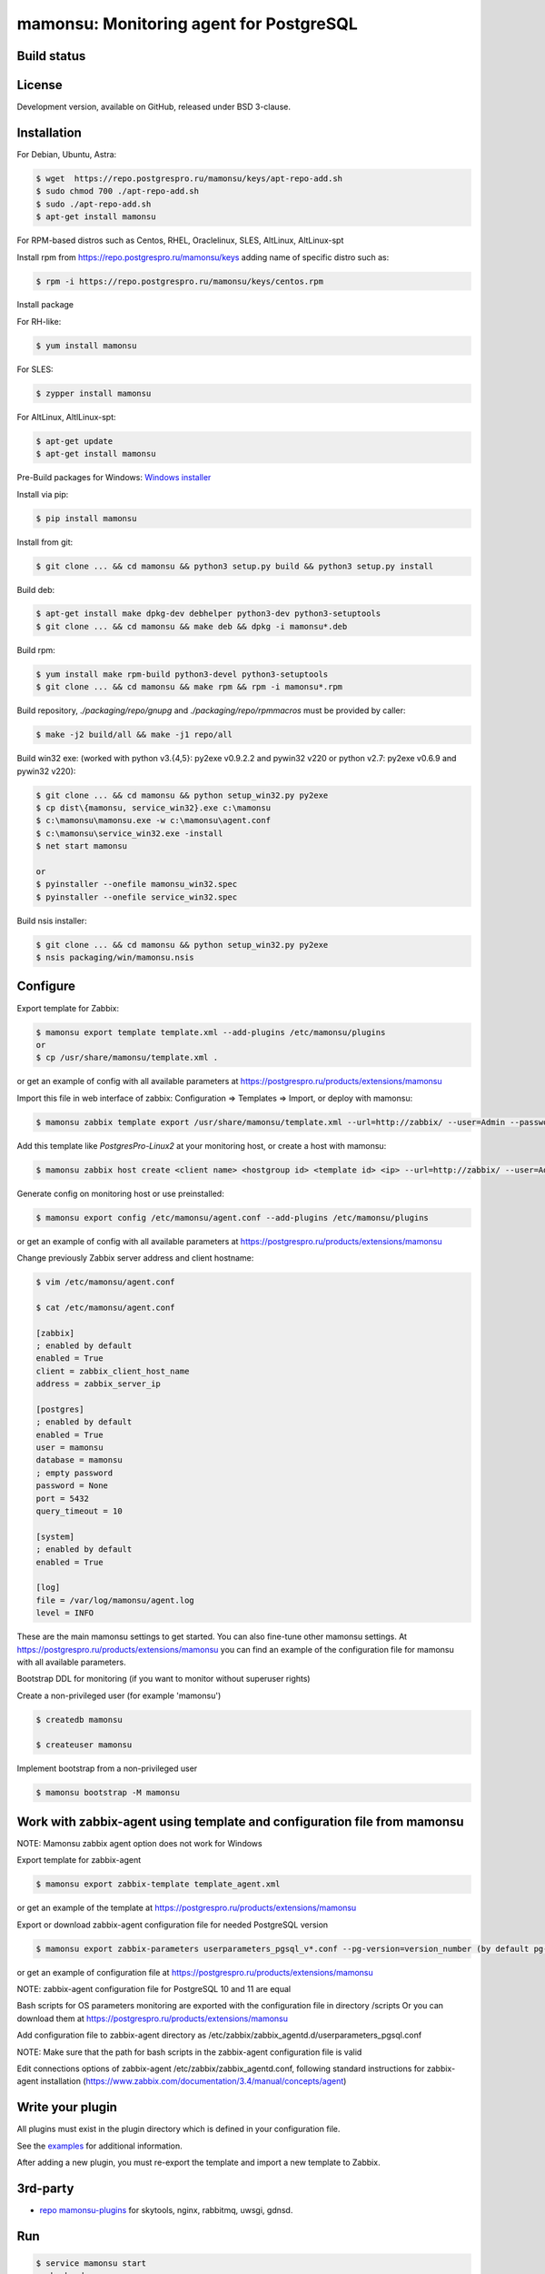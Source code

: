 ****************************************
mamonsu: Monitoring agent for PostgreSQL
****************************************

============
Build status
============
.. image:: https://travis-ci.org/postgrespro/mamonsu.svg?branch=master
    :target: https://travis-ci.org/postgrespro/mamonsu

========
License
========

Development version, available on GitHub, released under BSD 3-clause.

============
Installation
============

For Debian, Ubuntu, Astra:

.. code-block:: bash

    $ wget  https://repo.postgrespro.ru/mamonsu/keys/apt-repo-add.sh
    $ sudo chmod 700 ./apt-repo-add.sh
    $ sudo ./apt-repo-add.sh
    $ apt-get install mamonsu


For RPM-based distros such as Centos, RHEL, Oraclelinux, SLES, AltLinux, AltLinux-spt

Install rpm from https://repo.postgrespro.ru/mamonsu/keys  adding name of specific distro such as:

.. code-block:: bash

    $ rpm -i https://repo.postgrespro.ru/mamonsu/keys/centos.rpm

Install package

For RH-like:

.. code-block:: bash

   $ yum install mamonsu

For SLES:

.. code-block:: bash

   $ zypper install mamonsu

For AltLinux, AltlLinux-spt:

.. code-block:: bash

   $ apt-get update
   $ apt-get install mamonsu

Pre-Build packages for Windows: `Windows installer <https://repo.postgrespro.ru/mamonsu/win/>`_

Install via pip:

.. code-block:: bash

    $ pip install mamonsu

Install from git:

.. code-block:: bash

    $ git clone ... && cd mamonsu && python3 setup.py build && python3 setup.py install

Build deb:

.. code-block:: bash

    $ apt-get install make dpkg-dev debhelper python3-dev python3-setuptools
    $ git clone ... && cd mamonsu && make deb && dpkg -i mamonsu*.deb

Build rpm:

.. code-block:: bash

    $ yum install make rpm-build python3-devel python3-setuptools
    $ git clone ... && cd mamonsu && make rpm && rpm -i mamonsu*.rpm

Build repository, `./packaging/repo/gnupg` and `./packaging/repo/rpmmacros` must be provided by caller:

.. code-block:: bash

    $ make -j2 build/all && make -j1 repo/all

Build win32 exe: (worked with python v3.{4,5}: py2exe v0.9.2.2 and pywin32 v220 or python v2.7: py2exe v0.6.9 and pywin32 v220):


.. code-block:: bash

    $ git clone ... && cd mamonsu && python setup_win32.py py2exe
    $ cp dist\{mamonsu, service_win32}.exe c:\mamonsu
    $ c:\mamonsu\mamonsu.exe -w c:\mamonsu\agent.conf
    $ c:\mamonsu\service_win32.exe -install
    $ net start mamonsu

    or
    $ pyinstaller --onefile mamonsu_win32.spec
    $ pyinstaller --onefile service_win32.spec

Build nsis installer:

.. code-block:: bash

    $ git clone ... && cd mamonsu && python setup_win32.py py2exe
    $ nsis packaging/win/mamonsu.nsis

==========
Configure
==========

Export template for Zabbix:

.. code-block:: bash

    $ mamonsu export template template.xml --add-plugins /etc/mamonsu/plugins
    or
    $ cp /usr/share/mamonsu/template.xml .

or get an example of config with all available parameters at https://postgrespro.ru/products/extensions/mamonsu

Import this file in web interface of zabbix: Configuration => Templates => Import, or deploy with mamonsu:

.. code-block:: bash

    $ mamonsu zabbix template export /usr/share/mamonsu/template.xml --url=http://zabbix/ --user=Admin --password=zabbix

Add this template like `PostgresPro-Linux2` at your monitoring host, or create a host with mamonsu:

.. code-block:: bash

    $ mamonsu zabbix host create <client name> <hostgroup id> <template id> <ip> --url=http://zabbix/ --user=Admin --password=zabbix

Generate config on monitoring host or use preinstalled:

.. code-block:: bash

    $ mamonsu export config /etc/mamonsu/agent.conf --add-plugins /etc/mamonsu/plugins

or get an example of config with all available parameters at https://postgrespro.ru/products/extensions/mamonsu

Change previously Zabbix server address and client hostname:

.. code-block:: bash

    $ vim /etc/mamonsu/agent.conf

    $ cat /etc/mamonsu/agent.conf

    [zabbix]
    ; enabled by default
    enabled = True
    client = zabbix_client_host_name
    address = zabbix_server_ip

    [postgres]
    ; enabled by default
    enabled = True
    user = mamonsu
    database = mamonsu
    ; empty password
    password = None
    port = 5432
    query_timeout = 10

    [system]
    ; enabled by default
    enabled = True

    [log]
    file = /var/log/mamonsu/agent.log
    level = INFO

These are the main mamonsu settings to get started. You can also fine-tune other mamonsu settings.
At https://postgrespro.ru/products/extensions/mamonsu you can find an example of the configuration file for mamonsu
with all available parameters.

Bootstrap DDL for monitoring (if you want to monitor without superuser rights)

Create a non-privileged user (for example 'mamonsu')

.. code-block:: bash

    $ createdb mamonsu

    $ createuser mamonsu

Implement bootstrap from a non-privileged user

.. code-block:: bash

    $ mamonsu bootstrap -M mamonsu

==========================================================================
Work with zabbix-agent using template and configuration file from mamonsu
==========================================================================
NOTE: Mamonsu zabbix agent option does not work for Windows

Export template for zabbix-agent

.. code-block:: bash

    $ mamonsu export zabbix-template template_agent.xml

or get an example of the template at https://postgrespro.ru/products/extensions/mamonsu

Export or download zabbix-agent configuration file for needed PostgreSQL version

.. code-block:: bash

    $ mamonsu export zabbix-parameters userparameters_pgsql_v*.conf --pg-version=version_number (by default pg-version=10)

or get an example of configuration file at https://postgrespro.ru/products/extensions/mamonsu

NOTE: zabbix-agent configuration file for PostgreSQL 10 and 11 are equal

Bash scripts for OS parameters monitoring are exported with the configuration file in directory /scripts
Or you can download them  at https://postgrespro.ru/products/extensions/mamonsu

Add configuration file to zabbix-agent directory as /etc/zabbix/zabbix_agentd.d/userparameters_pgsql.conf

NOTE: Make sure that the path for bash scripts in the zabbix-agent configuration file is valid

Edit connections options of zabbix-agent /etc/zabbix/zabbix_agentd.conf, following standard instructions for zabbix-agent installation (https://www.zabbix.com/documentation/3.4/manual/concepts/agent)

==================
Write your plugin
==================

All plugins must exist in the plugin directory which is defined in your configuration file.

See the `examples <https://github.com/postgrespro/mamonsu/tree/master/examples>`_ for additional information.

After adding a new plugin, you must re-export the template and import a new template to Zabbix.

=========
3rd-party
=========

* `repo mamonsu-plugins <https://github.com/tarabanton/mamonsu-plugins>`_ for skytools, nginx, rabbitmq, uwsgi, gdnsd.

====
Run
====

.. code-block:: bash

    $ service mamonsu start
    or by hand:
    $ mamonsu -d -a /etc/mamonsu/plugins -c /etc/mamonsu/agent.conf -p /var/run/mamonsu.pid

====================
Metrics:  PostgreSQL
====================

.. code-block:: bash

    'PostgreSQL: ping': pgsql.ping[]
    'PostgreSQL: service uptime': pgsql.uptime[]
    'PostgreSQL: cache hit ratio': pgsql.cache[hit]
    'PostgreSQL: number of total connections': pgsql.connections[total]
    'PostgreSQL: number of waiting connections': pgsql.connections[waiting]
    'PostgreSQL: number of active connections': pgsql.connections[active]
    'PostgreSQL: number of idle connections': pgsql.connections[idle]
    'PostgreSQL: number of idle in transactions connections': pgsql.connections[idle_in_transaction]
    'PostgreSQL: number of idle in transactions aborted connections': pgsql.connections[idle_in_transaction_aborted]
    'PostgreSQL: number of fastpath frunction call connections': pgsql.connections[fastpath_function_call]
    'PostgreSQL: number of disabled connections': pgsql.connections[disabled]
    'PostgreSQL: number of max connections': pgsql.connections[max_connections]
    'PostgreSQL: count files in archive_status need to archive': pgsql.archive_command[count_files_to_archive]
    'PostgreSQL: size of files need to archive': pgsql.archive_command[size_files_to_archive]
    'PostgreSQL: count archived files': pgsql.archive_command[archived_files]
    'PostgreSQL: count attempts to archive files': pgsql.archive_command[failed_trying_to_archive]
    'PostgreSQL: checkpoint by timeout (in hour)': pgsql.checkpoint[count_timed]
    'PostgreSQL: checkpoint by wal (in hour)': pgsql.checkpoint[count_wal]
    'PostgreSQL: checkpoint write time': pgsql.checkpoint[write_time]
    'PostgreSQL: checkpoint sync time': pgsql.checkpoint[checkpoint_sync_time]
    'PostgreSQL: shared buffer dirty size': pgsql.buffers[dirty]
    'PostgreSQL: shared buffer size': pgsql.buffers[size]
    'PostgreSQL: shared buffer twice used size': pgsql.buffers[twice_used]
    'PostgreSQL bgwriter: buffers written during checkpoints': pgsql.bgwriter[buffers_checkpoint]
    'PostgreSQL bgwriter: buffers written': pgsql.bgwriter[buffers_clean]
    'PostgreSQL bgwriter: number of bgwriter stopped by max write count': pgsql.bgwriter[maxwritten_clean]
    'PostgreSQL bgwriter: buffers written directly by a backend': pgsql.bgwriter[buffers_backend]
    'PostgreSQL bgwriter: times a backend execute its own fsync': pgsql.bgwriter[buffers_backend_fsync]
    'PostgreSQL bgwriter: buffers allocated': pgsql.bgwriter[buffers_alloc]
    'PostgreSQL: count of autovacuum workers': pgsql.autovacumm.count[]
    'PostgreSQL: transactions total': pgsql.transactions[total]
    'PostgreSQL: blocks hit': pgsql.blocks[hit]
    'PostgreSQL: blocks read': pgsql.blocks[read]
    'PostgreSQL event: conflicts': pgsql.events[conflicts]
    'PostgreSQL event: deadlocks': pgsql.events[deadlocks]
    'PostgreSQL event: rollbacks': pgsql.events[xact_rollback]
    'PostgreSQL event: checksum_failures': pgsql.events[checksum_failures]
    'PostgreSQL temp: bytes written': pgsql.temp[bytes]
    'PostgreSQL temp: files created': pgsql.temp[files]
    'PostgreSQL tuples: deleted': pgsql.tuples[deleted]
    'PostgreSQL tuples: fetched': pgsql.tuples[fetched]
    'PostgreSQL tuples: inserted': pgsql.tuples[inserted]
    'PostgreSQL tuples: returned': pgsql.tuples[returned]
    'PostgreSQL tuples: updated': pgsql.tuples[updated]
    'PostgreSQL: streaming replication lag in seconds': pgsql.replication_lag[sec]
    'PostgreSQL: wal write speed': pgsql.wal.write[]
    'PostgreSQL: count of xlog files': pgsql.wal.count[]
    'PostgreSQL statements: read bytes/s': pgsql.stat[read_bytes]
    'PostgreSQL statements: write bytes/s': pgsql.stat[write_bytes]
    'PostgreSQL statements: dirty bytes/s': pgsql.stat[dirty_bytes]
    'PostgreSQL statements: read io time': pgsql.stat[read_time]
    'PostgreSQL statements: write io time': pgsql.stat[write_time]
    'PostgreSQL statements: other (mostly cpu) time': pgsql.stat[other_time]
    'PostgreSQL locks: Read only queries': pgsql.pg_locks[accessshare]
    'PostgreSQL locks: SELECT FOR SHARE and SELECT FOR UPDATE': pgsql.pg_locks[rowshare]
    'PostgreSQL locks: Write queries': pgsql.pg_locks[rowexclusive]
    'PostgreSQL locks: VACUUM, ANALYZE, CREATE INDEX CONCURRENTLY': pgsql.pg_locks[shareupdateexclusive]
    'PostgreSQL locks: CREATE INDEX': pgsql.pg_locks[share]
    'PostgreSQL locks: Locks from application': pgsql.pg_locks[sharerowexclusive]
    'PostgreSQL locks: Locks from application or some operation on system catalogs': pgsql.pg_locks[exclusive]
    'PostgreSQL locks: ALTER TABLE, DROP TABLE, TRUNCATE, REINDEX, CLUSTER, VACUUM FULL, LOCK TABLE': pgsql.pg_locks[accessexclusive]
    'PostgreSQL oldest transaction running time': pgsql.oldest[transaction_time]
    'PostgreSQL age of oldest xid': pgsql.oldest[xid_age]
    'PostgreSQL waits: Lightweight locks': pgsql.all_lock[lwlock]
    'PostgreSQL waits: Heavyweight locks': pgsql.all_lock[hwlock]
    'PostgreSQL waits: Buffer locks': pgsql.all_lock[buffer]
    'PostgreSQL waits: lock on a relation': pgsql.hwlock[relation]
    'PostgreSQL waits: extend a relation': pgsql.hwlock[extend]
    'PostgreSQL waits: lock on a tuple': pgsql.hwlock[tuple]
    'PostgreSQL waits: transaction to finish': pgsql.hwlock[transactionid]
    'PostgreSQL waits: virtual xid lock': pgsql.hwlock[virtualxid]
    'PostgreSQL waits: speculative insertion lock': pgsql.hwlock[speculative_token]
    'PostgreSQL waits: lock on database object': pgsql.hwlock[object]
    'PostgreSQL waits: userlock': pgsql.hwlock[userlock]
    'PostgreSQL waits: advisory user lock': pgsql.hwlock[advisory]
    'PostgreSQL waits: XID access': pgsql.lwlock[xid]
    'PostgreSQL waits: WAL access': pgsql.lwlock[wal]
    'PostgreSQL waits: CLOG access': pgsql.lwlock[clog]
    'PostgreSQL waits: Replication Locks': pgsql.lwlock[replication]
    'PostgreSQL waits: Buffer operations': pgsql.lwlock[buffer]
    'PostgreSQL waits: Other operations': pgsql.lwlock[other]
    'PostgreSQL: number of prepared transactions': 'pgsql.prepared.count'
    'PostgreSQL: oldest prepared transaction running time in sec': 'pgsql.prepared.oldest'
    'PostgreSQL: number of PostgreSQL parent pid children': pgsql.count_all_pids[]
    'PostgreSQL: number of pids which private anonymous memory exceeds private_anon_mem_threshold': pgsql.memory_leak_diagnostic.count_diff[]
    'PostgreSQL: number of pids which private anonymous memory exceeds exceeds private_anon_mem_threshold, text of message': pgsql.memory_leak_diagnostic.msg_text[]
    'PostgreSQL: time elapsed between flushing recent WAL locally and receiving notification that this standby server has written and flushed it': pgsql.replication.flush_lag
    'PostgreSQL: time elapsed between flushing recent WAL locally and receiving notification that this standby server has written, flushed and applied': pgsql.replication.replay_lag
    'PostgreSQL: time elapsed between flushing recent WAL locally and receiving notification that this standby server has written it': pgsql.replication.write_lag
    'PostgreSQL: delta of total lag for {#APPLICATION_NAME}': pgsql.replication.total_lag
    'PostgreSQL: count non-active replication slots': pgsql.replication.non_active_slots

    'Pg_probackup dir {#BACKUPDIR}: size': pg_probackup.dir.size[{#BACKUPDIR}]
    'Pg_probackup dir {#BACKUPDIR}/backups: size': pg_probackup.dir.size[{#BACKUPDIR}/backups]
    'Pg_probackup dir {#BACKUPDIR}/wal: size': pg_probackup.dir.size[{#BACKUPDIR}/wal]
    'Pg_probackup dir {#BACKUPDIR}: duration full backup': pg_probackup.dir.duration_full[{#BACKUPDIR}]
    'Pg_probackup dir {#BACKUPDIR}: duration incremental backup': pg_probackup.dir.duration_inc[{#BACKUPDIR}]
    'Pg_probackup dir {#BACKUPDIR}: start time backup': pg_probackup.dir.start_time_backup[{#BACKUPDIR}]
    'Pg_probackup dir {#BACKUPDIR}: end time backup': pg_probackup.dir.end_time_backup[{#BACKUPDIR}]
    'Pg_probackup dir {#BACKUPDIR}: mode': pg_probackup.dir.mode_backup[{#BACKUPDIR}]
    'Pg_probackup dir {#BACKUPDIR}: status': pg_probackup.dir.status_backup[{#BACKUPDIR}]
    'Pg_probackup dir {#BACKUPDIR}: error': pg_probackup.dir.error[{#BACKUPDIR}]
    'Relation size: {#RELATIONNAME}':  pgsql.relation.size[{#RELATIONNAME}]
    'Database {#DATABASE}: size': pgsql.database.size[{#DATABASE}]
    'Count of bloating tables in database: {#DATABASE}': pgsql.database.bloating_tables[{#DATABASE}]
    'Max age (datfrozenxid) in: {#DATABASE}': pgsql.database.bloating_tables[{#DATABASE}]


=====================
Metrics: Linux system
=====================

.. code-block:: bash

    'System uptime': system.uptime[]
    'System load average over 1 minute': system.la[1]
    'Processes: in state running': system.processes[running]
    'Processes: in state blocked': system.processes[blocked]
    'Processes: forkrate': system.processes[forkrate]
    'Opened files': system.open_files[]
    'CPU time spent by normal programs and daemons': system.cpu[user]
    'CPU time spent by nice(1)d programs': system.cpu[nice]
    'CPU time spent by the kernel in system activities': system.cpu[system]
    'CPU time spent by Idle CPU time': system.cpu[idle]
    'CPU time spent waiting for I/O operations': system.cpu[iowait]
    'CPU time spent handling interrupts': system.cpu[irq]
    'CPU time spent handling batched interrupts': system.cpu[softirq]
    'Block devices: read requests': system.disk.all_read[]
    'Block devices: write requests': system.disk.all_write[]
    'Apps: User-space applications': system.memory[apps]
    'Buffers: Block device cache and dirty': system.memory[buffers]
    'Swap: Swap space used': system.memory[swap]
    'Cached: Parked file data (file content) cache': system.memory[cached]
    'Free: Wasted memory': system.memory[unused]
    'Slab: Kernel used memory (inode cache)': system.memory[slab]
    'SwapCached: Fetched unmod yet swap pages': system.memory[swap_cache]
    'PageTables: Map bt virtual and physical': system.memory[page_tables]
    'VMallocUsed: vmaloc() allocated by kernel': system.memory[vmalloc_used]
    'Committed_AS: Total committed memory': system.memory[committed]
    'Mapped: All mmap()ed pages': system.memory[mapped]
    'Active: Memory recently used': system.memory[active]
    'Inactive: Memory not currently used': system.memory[inactive]

    'Mount point {#MOUNTPOINT}: used': system.vfs.used[{#MOUNTPOINT}]
    'Mount point {#MOUNTPOINT}: free' system.vfs.free[{#MOUNTPOINT}]
    'Mount point {#MOUNTPOINT}: free in percents': system.vfs.percent_free[{#MOUNTPOINT}]
    'Mount point {#MOUNTPOINT}: free inodes in percent': system.vfs.percent_inode_free[{#MOUNTPOINT}]
    'Block device {#BLOCKDEVICE}: utilization': system.disk.utilization[{#BLOCKDEVICE}]
    'Block device {#BLOCKDEVICE}: read operations': system.disk.read[{#BLOCKDEVICE}]
    'Block device {#BLOCKDEVICE}: write operations': system.disk.write[{#BLOCKDEVICE}]
    'Block device {#BLOCKDEVICE}: read byte/s': system.disk.read_b[{#BLOCKDEVICE}]
    'Block device {#BLOCKDEVICE}: write byte/s': system.disk.write_b[{#BLOCKDEVICE}]
    'Net device {#NETDEVICE}: RX bytes/s': system.net.rx_bytes[{#NETDEVICE}]
    'Net device {#NETDEVICE}: RX errors/s': system.net.rx_errors[{#NETDEVICE}]
    'Net device {#NETDEVICE}: RX drops/s': system.net.rx_drops[{#NETDEVICE}]
    'Net device {#NETDEVICE}: TX bytes/s': system.net.tx_bytes[{#NETDEVICE}]
    'Net device {#NETDEVICE}: TX errors/s': system.net.tx_errors[{#NETDEVICE}]
    'Net device {#NETDEVICE}: TX drops/s': system.net.tx_drops[{#NETDEVICE}]

=======================
Metrics: Windows system
=======================

.. code-block:: bash

    'Memory cached': system.memory[cache]
    'Memory available': system.memory[available]
    'Memory free': system.memory[free]
    'CPU user time': system.cpu[user_time]
    'CPU idle time': system.cpu[idle_time]
    'CPU privileged time': system.cpu[privileged_time]
    'Network bytes total': system.network[total_bytes]
    'Network output queue length': system.network[total_output_queue]

============
Screenshots
============

.. image::  https://raw.githubusercontent.com/postgrespro/mamonsu/master/examples/statistics-1.png
.. image::  https://raw.githubusercontent.com/postgrespro/mamonsu/master/examples/statistics-2.png
.. image::  https://raw.githubusercontent.com/postgrespro/mamonsu/master/examples/statistics-3.png

============
Tool: Report
============

Create a report about used hardware and PostgreSQL:

.. code-block:: bash

    $ mamonsu report

==========
Tool: Tune
==========

Make generic optimization for system and PostgreSQL, based on hardware information:

.. code-block:: bash

    $ mamonsu tune

==========
Tool: Upload metrics for a certain time period 
==========

Upload metrics data previously saved into a file onto a Zabbix server for visualization.
For details on how to save metrics into a file, see the section called “Logging Parameters" in documentation https://postgrespro.com/docs/postgrespro/11/mamonsu#MAMONSU-LOGGING-PARAMETERS:

.. code-block:: bash

    $ mamonsu upload

==========================
Tool: analog of zabbix_get
==========================

.. code-block:: bash

    $ mamonsu agent version
    $ mamonsu agent metric-list
    $ mamonsu agent metric-get <key>

================
Tool: Zabbix CLI
================

Simple cli for control your Zabbix Server

.. code-block:: bash

    $ export ZABBIX_USER=Admin
    $ export ZABBIX_PASSWD=zabbix
    $ export ZABBIX_URL='http://localhost/zabbix'

    $ mamonsu zabbix template list
    $ mamonsu zabbix template show <template name>
    $ mamonsu zabbix template id <template name>
    $ mamonsu zabbix template delete <template id>
    $ mamonsu zabbix template export <file>

    $ mamonsu zabbix host list
    $ mamonsu zabbix host show <hostname>
    $ mamonsu zabbix host id <hostname>
    $ mamonsu zabbix host delete <host id>
    $ mamonsu zabbix host create <host name> <hostgroup id> <template id> <ip>
    $ mamonsu zabbix host info templates <host id>
    $ mamonsu zabbix host info hostgroups <host id>
    $ mamonsu zabbix host info graphs <host id>
    $ mamonsu zabbix host info items <host id>

    $ mamonsu zabbix hostgroup list
    $ mamonsu zabbix hostgroup show <hostgroup name>
    $ mamonsu zabbix hostgroup id <hostgroup name>
    $ mamonsu zabbix hostgroup delete <hostgroup id>
    $ mamonsu zabbix hostgroup create <hostgroup name>

    $ mamonsu zabbix item error <host name>
    $ mamonsu zabbix item lastvalue <host name>
    $ mamonsu zabbix item lastclock <host name>
